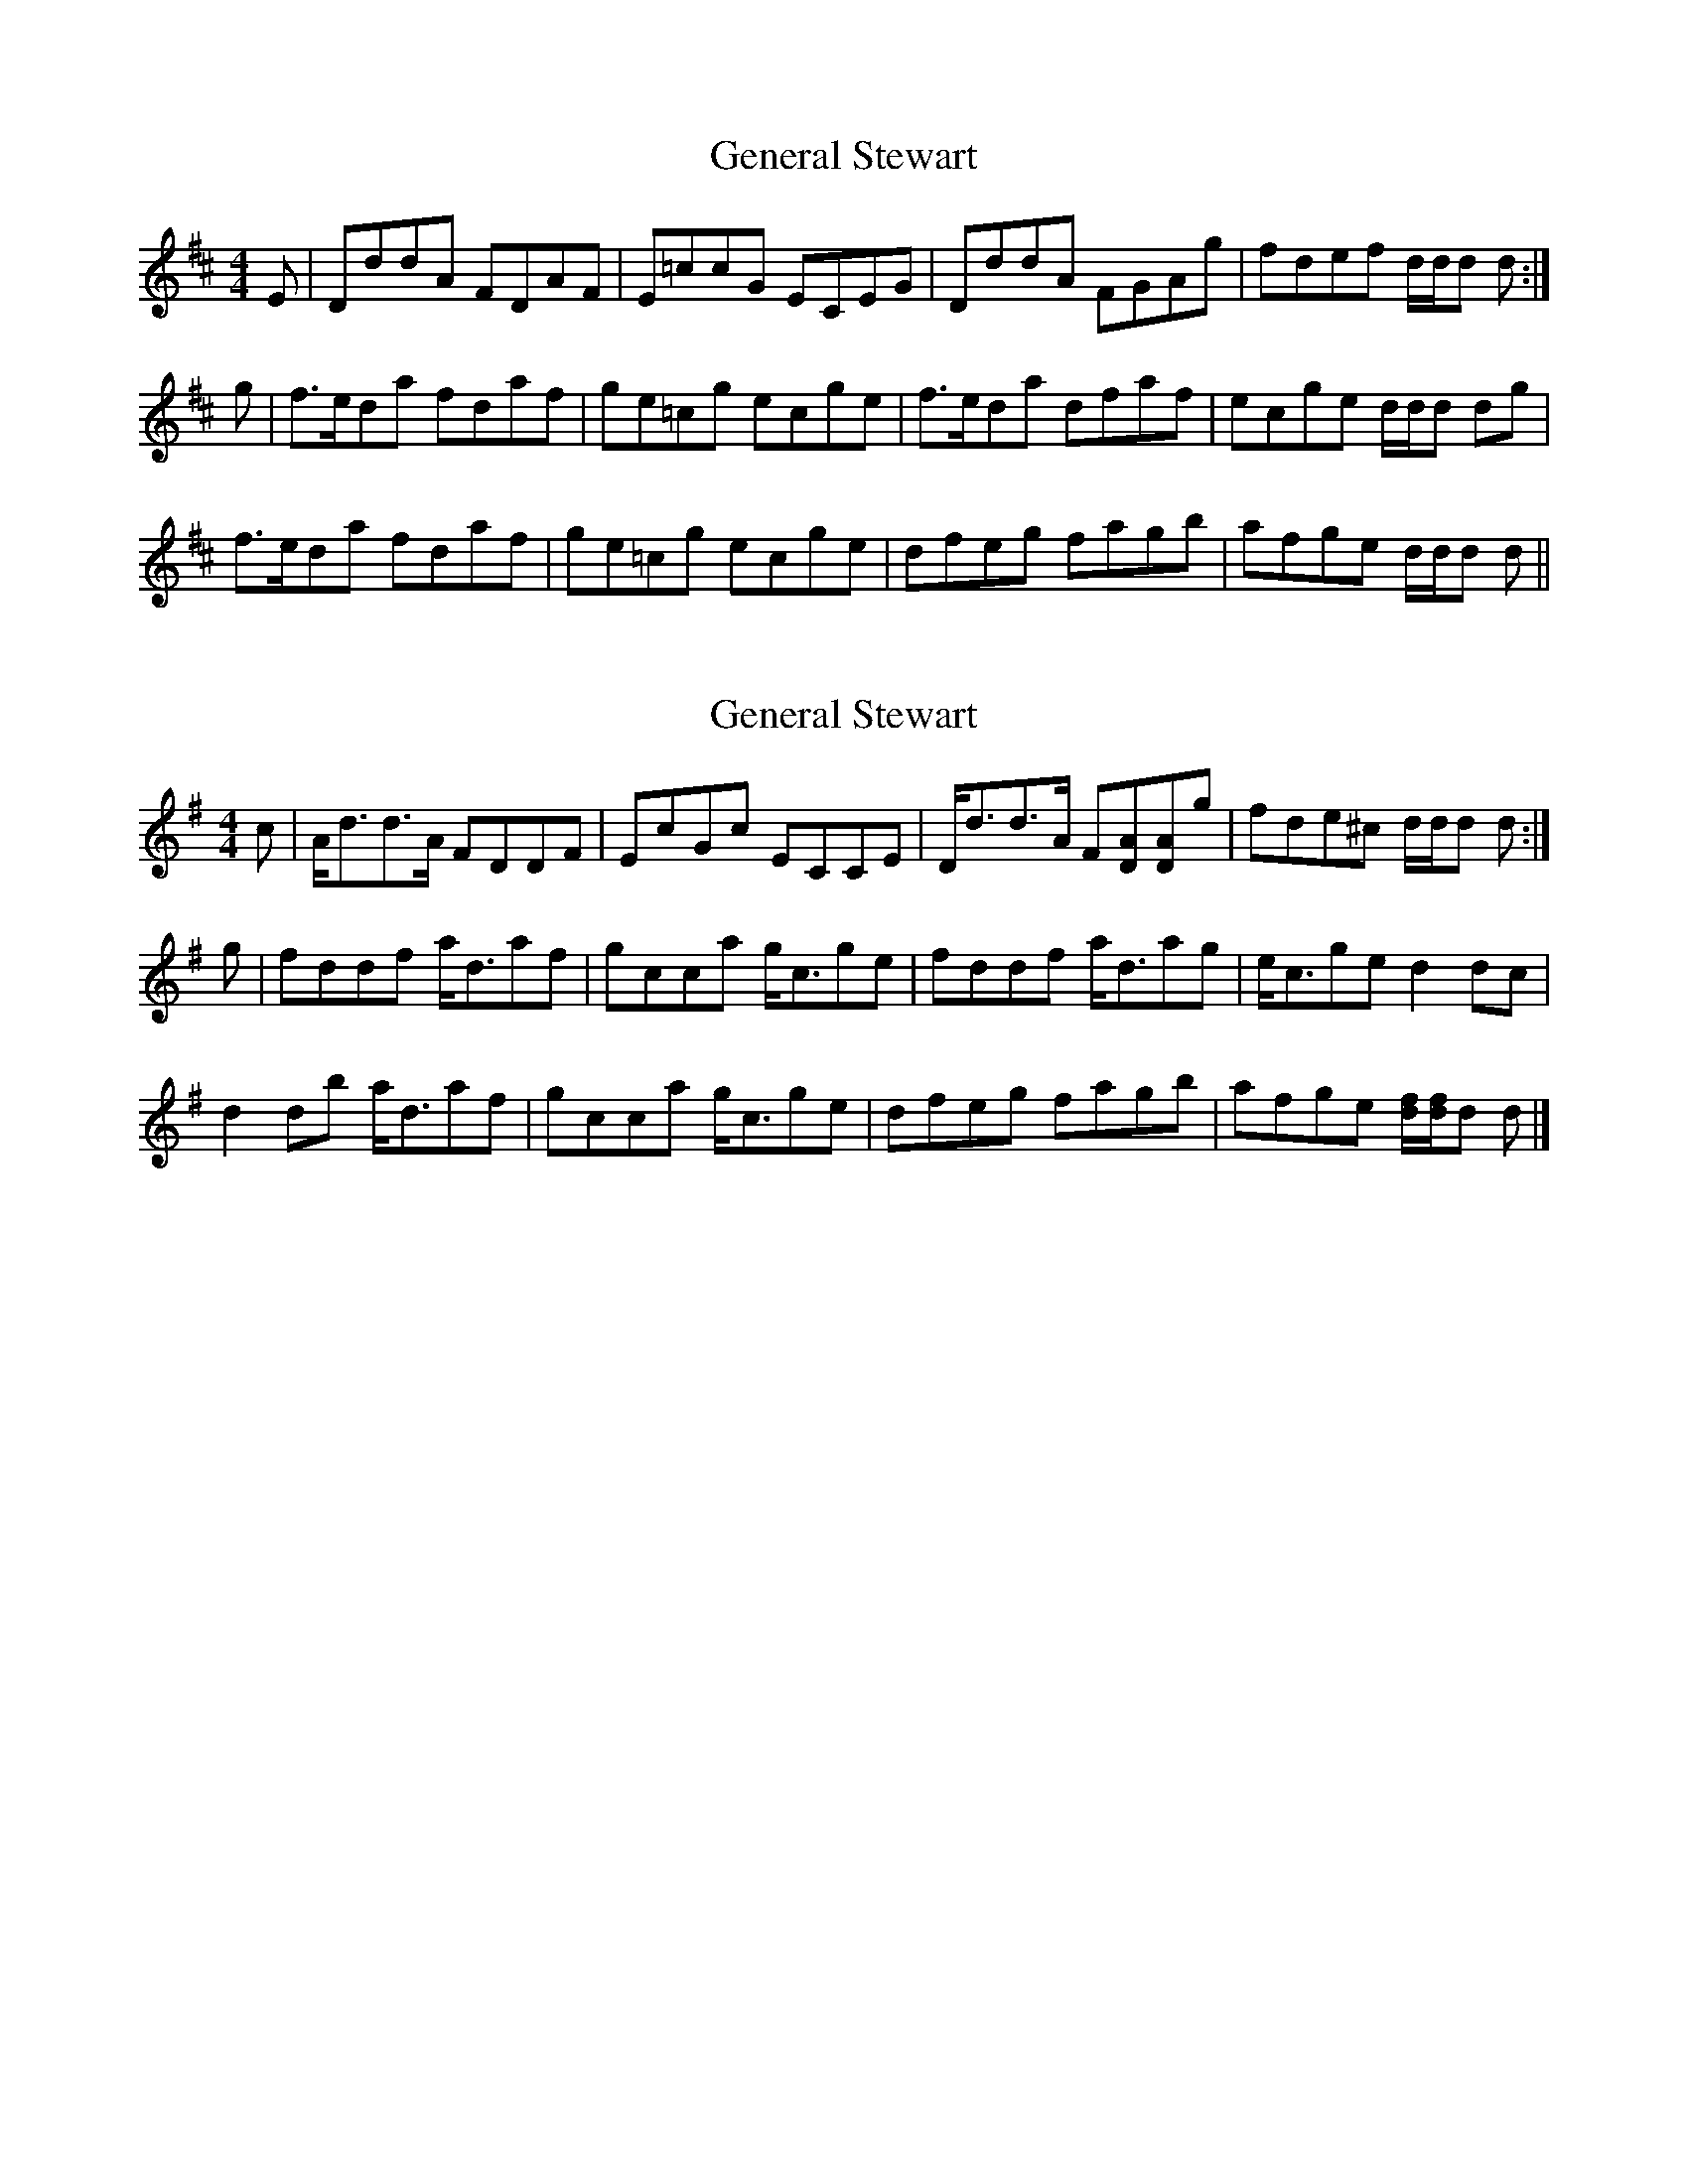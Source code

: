 X: 1
T: General Stewart
Z: Weejie
S: https://thesession.org/tunes/12498#setting20886
R: reel
M: 4/4
L: 1/8
K: Dmaj
E|DddA FDAF|E=ccG ECEG|DddA FGAg|fdef d/d/d d:|
g|f>eda fdaf|ge=cg ecge|f>eda dfaf|ecge d/d/d dg|
f>eda fdaf|ge=cg ecge|dfeg fagb|afge d/d/d d||
X: 2
T: General Stewart
Z: Nigel Gatherer
S: https://thesession.org/tunes/12498#setting20913
R: reel
M: 4/4
L: 1/8
K: Dmix
c | A<dd>A FDDF | EcGc ECCE | D<dd>A F[DA][DA]g | fde^c d/d/d d :|
g | fddf a<daf | gcca g<cge | fddf a<dag | e<cge d2 dc |
d2 db a<daf | gcca g<cge | dfeg fagb | afge [df]/[df]/d d |]
